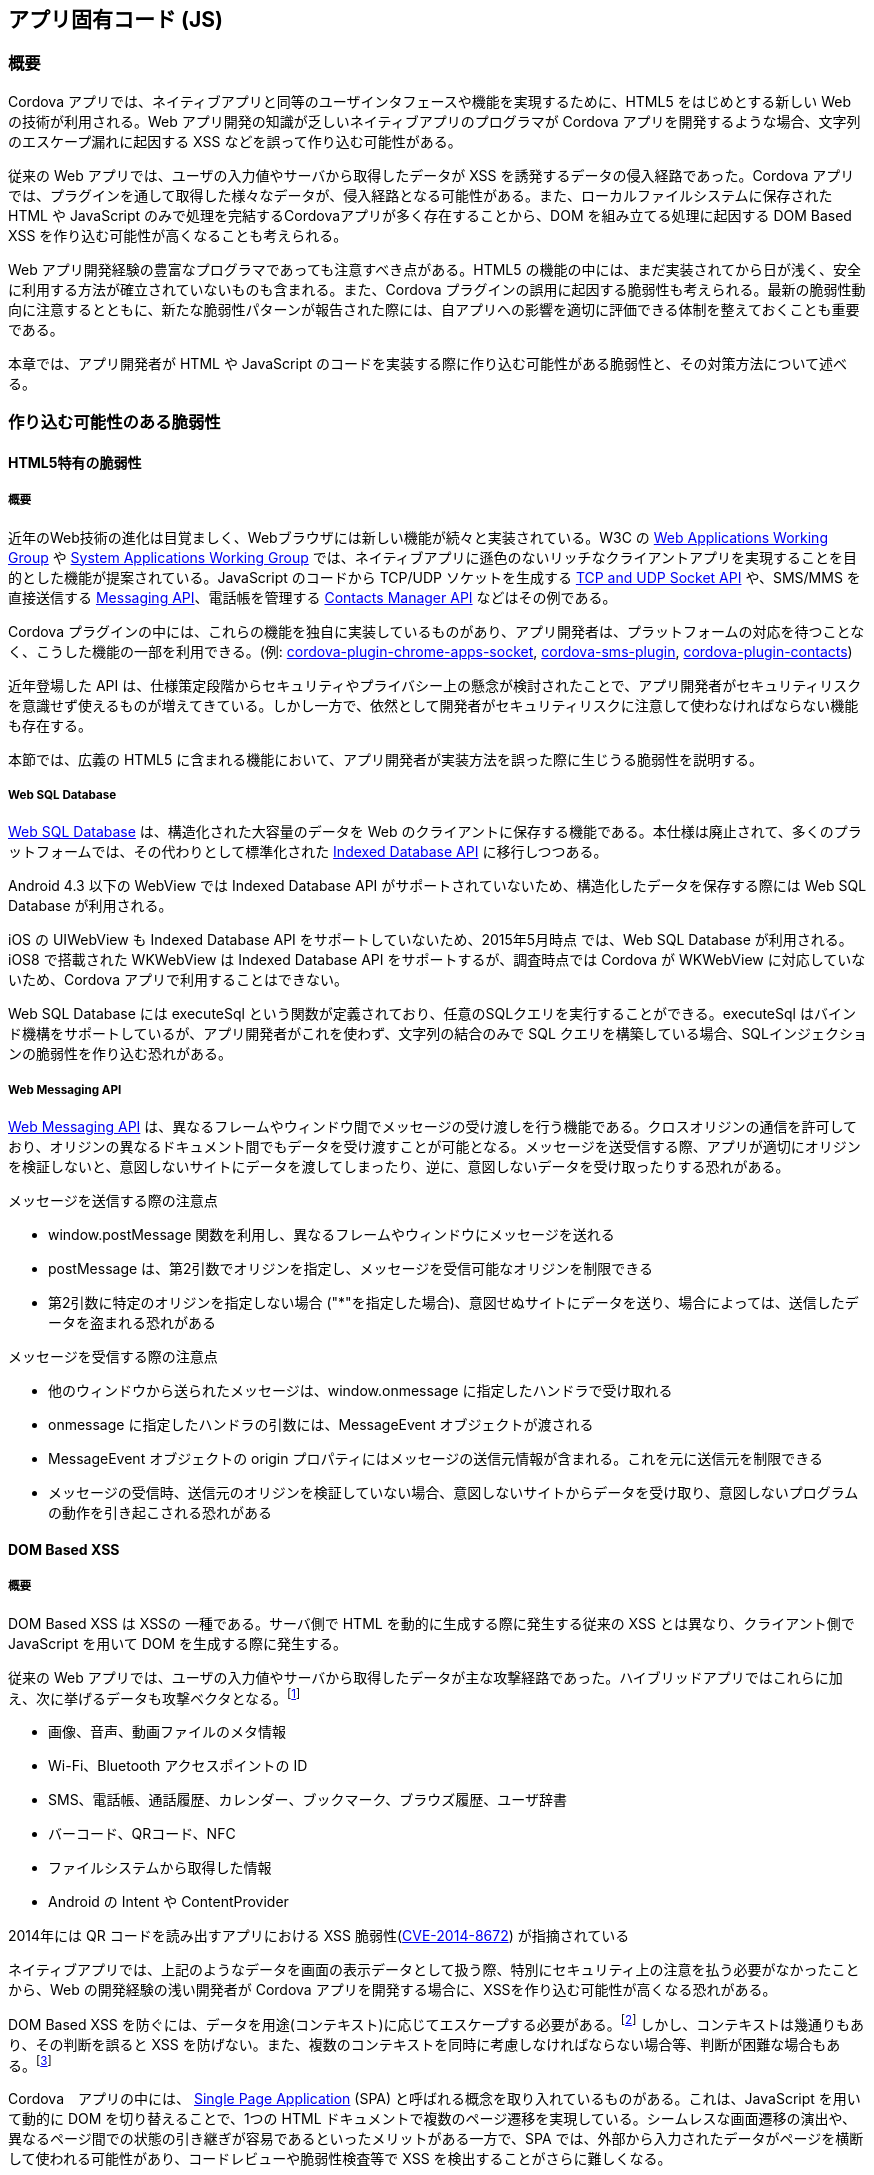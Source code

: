 == アプリ固有コード (JS)
=== 概要

Cordova アプリでは、ネイティブアプリと同等のユーザインタフェースや機能を実現するために、HTML5 をはじめとする新しい Web の技術が利用される。Web アプリ開発の知識が乏しいネイティブアプリのプログラマが Cordova アプリを開発するような場合、文字列のエスケープ漏れに起因する XSS などを誤って作り込む可能性がある。

従来の Web アプリでは、ユーザの入力値やサーバから取得したデータが XSS を誘発するデータの侵入経路であった。Cordova アプリでは、プラグインを通して取得した様々なデータが、侵入経路となる可能性がある。また、ローカルファイルシステムに保存された HTML や JavaScript のみで処理を完結するCordovaアプリが多く存在することから、DOM を組み立てる処理に起因する DOM Based XSS を作り込む可能性が高くなることも考えられる。

Web アプリ開発経験の豊富なプログラマであっても注意すべき点がある。HTML5 の機能の中には、まだ実装されてから日が浅く、安全に利用する方法が確立されていないものも含まれる。また、Cordova プラグインの誤用に起因する脆弱性も考えられる。最新の脆弱性動向に注意するとともに、新たな脆弱性パターンが報告された際には、自アプリへの影響を適切に評価できる体制を整えておくことも重要である。

本章では、アプリ開発者が HTML や JavaScript のコードを実装する際に作り込む可能性がある脆弱性と、その対策方法について述べる。

=== 作り込む可能性のある脆弱性
==== HTML5特有の脆弱性
===== 概要

近年のWeb技術の進化は目覚ましく、Webブラウザには新しい機能が続々と実装されている。W3C の http://www.w3.org/2008/webapps/[Web Applications Working Group] や http://www.w3.org/2012/sysapps/[System Applications Working Group] では、ネイティブアプリに遜色のないリッチなクライアントアプリを実現することを目的とした機能が提案されている。JavaScript のコードから TCP/UDP ソケットを生成する http://www.w3.org/TR/tcp-udp-sockets/[TCP and UDP Socket API] や、SMS/MMS を直接送信する http://www.w3.org/TR/messaging/[Messaging API]、電話帳を管理する http://www.w3.org/TR/contacts-manager-api/[Contacts Manager API] などはその例である。

Cordova プラグインの中には、これらの機能を独自に実装しているものがあり、アプリ開発者は、プラットフォームの対応を待つことなく、こうした機能の一部を利用できる。(例: https://github.com/MobileChromeApps/cordova-plugin-chrome-apps-socket[cordova-plugin-chrome-apps-socket], https://github.com/hazems/cordova-sms-plugin[cordova-sms-plugin], https://github.com/apache/cordova-plugin-contacts/[cordova-plugin-contacts])

近年登場した API は、仕様策定段階からセキュリティやプライバシー上の懸念が検討されたことで、アプリ開発者がセキュリティリスクを意識せず使えるものが増えてきている。しかし一方で、依然として開発者がセキュリティリスクに注意して使わなければならない機能も存在する。

本節では、広義の HTML5 に含まれる機能において、アプリ開発者が実装方法を誤った際に生じうる脆弱性を説明する。

===== Web SQL Database

http://www.w3.org/TR/webdatabase/[Web SQL Database] は、構造化された大容量のデータを Web のクライアントに保存する機能である。本仕様は廃止されて、多くのプラットフォームでは、その代わりとして標準化された http://www.w3.org/TR/IndexedDB/[Indexed Database API] に移行しつつある。

Android 4.3 以下の WebView では Indexed Database API がサポートされていないため、構造化したデータを保存する際には Web SQL Database が利用される。

iOS の UIWebView も Indexed Database API をサポートしていないため、2015年5月時点 では、Web SQL Database が利用される。iOS8 で搭載された WKWebView は Indexed Database API をサポートするが、調査時点では Cordova が WKWebView に対応していないため、Cordova アプリで利用することはできない。

Web SQL Database には executeSql という関数が定義されており、任意のSQLクエリを実行することができる。executeSql はバインド機構をサポートしているが、アプリ開発者がこれを使わず、文字列の結合のみで SQL クエリを構築している場合、SQLインジェクションの脆弱性を作り込む恐れがある。

===== Web Messaging API

http://www.w3.org/TR/webmessaging/[Web Messaging API] は、異なるフレームやウィンドウ間でメッセージの受け渡しを行う機能である。クロスオリジンの通信を許可しており、オリジンの異なるドキュメント間でもデータを受け渡すことが可能となる。メッセージを送受信する際、アプリが適切にオリジンを検証しないと、意図しないサイトにデータを渡してしまったり、逆に、意図しないデータを受け取ったりする恐れがある。

.メッセージを送信する際の注意点
* window.postMessage 関数を利用し、異なるフレームやウィンドウにメッセージを送れる
* postMessage は、第2引数でオリジンを指定し、メッセージを受信可能なオリジンを制限できる
* 第2引数に特定のオリジンを指定しない場合 ("{asterisk}"を指定した場合)、意図せぬサイトにデータを送り、場合によっては、送信したデータを盗まれる恐れがある

.メッセージを受信する際の注意点
* 他のウィンドウから送られたメッセージは、window.onmessage に指定したハンドラで受け取れる
* onmessage に指定したハンドラの引数には、MessageEvent オブジェクトが渡される
* MessageEvent オブジェクトの origin プロパティにはメッセージの送信元情報が含まれる。これを元に送信元を制限できる
* メッセージの受信時、送信元のオリジンを検証していない場合、意図しないサイトからデータを受け取り、意図しないプログラムの動作を引き起こされる恐れがある

==== DOM Based XSS
===== 概要
DOM Based XSS は XSSの 一種である。サーバ側で HTML を動的に生成する際に発生する従来の XSS とは異なり、クライアント側で JavaScript を用いて DOM を生成する際に発生する。

従来の Web アプリでは、ユーザの入力値やサーバから取得したデータが主な攻撃経路であった。ハイブリッドアプリではこれらに加え、次に挙げるデータも攻撃ベクタとなる。footnote:["Code Injection Attacks on HTML5-based Mobile Apps:
Characterization, Detection and Mitigation" (http://www.cis.syr.edu/~wedu/Research/paper/code_injection_ccs2014.pdf)]

* 画像、音声、動画ファイルのメタ情報
* Wi-Fi、Bluetooth アクセスポイントの ID
* SMS、電話帳、通話履歴、カレンダー、ブックマーク、ブラウズ履歴、ユーザ辞書
* バーコード、QRコード、NFC
* ファイルシステムから取得した情報
* Android の Intent や ContentProvider

2014年には QR コードを読み出すアプリにおける XSS 脆弱性(http://cve.mitre.org/cgi-bin/cvename.cgi?name=CVE-2014-8672[CVE-2014-8672])
が指摘されている

ネイティブアプリでは、上記のようなデータを画面の表示データとして扱う際、特別にセキュリティ上の注意を払う必要がなかったことから、Web の開発経験の浅い開発者が Cordova アプリを開発する場合に、XSSを作り込む可能性が高くなる恐れがある。

DOM Based XSS を防ぐには、データを用途(コンテキスト)に応じてエスケープする必要がある。footnote:[Unraveling some of the Mysteries around DOM-based XSS -- Client Side Context Sensitive Output Escaping, P21 (https://www.owasp.org/images/f/f4/ASDC12-Unraveling_some_of_the_Mysteries_around_DOMbased_XSS.pdf)] しかし、コンテキストは幾通りもあり、その判断を誤ると XSS を防げない。また、複数のコンテキストを同時に考慮しなければならない場合等、判断が困難な場合もある。footnote:[Complex Contexts (https://www.owasp.org/index.php/DOM_based_XSS_Prevention_Cheat_Sheet#Complex_Contexts)]

Cordova　アプリの中には、 http://en.wikipedia.org/wiki/Single-page_application[Single Page Application] (SPA) と呼ばれる概念を取り入れているものがある。これは、JavaScript を用いて動的に DOM を切り替えることで、1つの HTML ドキュメントで複数のページ遷移を実現している。シームレスな画面遷移の演出や、異なるページ間での状態の引き継ぎが容易であるといったメリットがある一方で、SPA では、外部から入力されたデータがページを横断して使われる可能性があり、コードレビューや脆弱性検査等で XSS を検出することがさらに難しくなる。


===== 想定される被害

XSS によって発生する可能性のある被害は、アプリの仕様によって異なる。

.ローカルファイルの漏洩
Android版 Cordova は、file スキームで動作する JavaScript から、他のローカルファイルを含む任意のオリジンに対するアクセスを許可しているため footnote:[WebSettings#setAllowUniversalAccessFromFileURLs に true を指定して、file: の URL から任意のローカルファイルを参照することを許可している (https://github.com/apache/cordova-android/blob/3.7.x/framework/src/org/apache/cordova/CordovaWebView.java#L860)]、file スキームで動作する HTML に XSS があった場合、アプリの権限でアクセスできる任意のローカルファイルを盗まれる可能性がある。Android の場合、機密性の高い情報としては、WebView の閲覧履歴、キャッシュ、Cookie、フォームの入力内容 footnote:[Android 版の Cordova はWebSettings#setSavePassword(false) により、ユーザが入力したパスワードを記録しないように指定しているが、本 API は Android 4.3 で廃止されており、Android 4.4以降ではパスワードの保存を止めることはできない (https://github.com/apache/cordova-android/blob/3.7.x/framework/src/org/apache/cordova/CordovaWebView.java#L226)] などが挙げられる。例えば、フォームの入力履歴は、file:///data/data/&lt;pkg&gt;/databases/webview.db にアクセスすることで取得できる。また、 READ_EXTERNAL_STORAGE パーミッションを有するアプリの場合、SD カード上の任意のデータを盗まれる可能性もある。さらに、Android では、file スキームで動作する JavaScript は、任意のオリジンの window オブジェクトに対するアクセスが許されている。windowオブジェクトを通じて、他のウィンドウやフレームで開かれた任意のオリジンのドキュメントに対してスクリプトを挿入される可能性もある。

.UIWebView におけるローカルファイルへのアクセス

iOS 7 以前の UIWebView では、下記の特定の条件において、ローカルの HTML からアプリのサンドボックス内にある任意のローカルファイルを読み出すことができる。footnote:[baseURL が file:/// や nil/NULL の場合、任意のローカルファイルを参照できる。"WebView security on iOS", P.19 (http://www.slideshare.net/lpilorz/webview-security-on-ios-en)]

* loadRequest: メソッドでローカルの HTML をロードした場合、サンドボックス内の任意のファイルを file:// スキームで読み出すことができる

* loadHTMLString:baseURL: および loadData:MIMEType:textEncodingName:baseURL: メソッドで、引数の baseURL に "file://" または "nil" を指定してローカルの HTML をロードした場合、サンドボックス内にある任意のローカルファイルを file:// スキームで読み出すことができる

* iOS 6 以前においては、これらのメソッドを用いて、電話帳などのシステム領域にあるファイルも取得することができる

iOS 8では、アプリのサンドボックス内のファイルに file:// スキームでアクセスできなくなった。

.その他のローカルデータへのアクセス
Webアプリと同様、Cookie、Web Storage、Indexed Database API、Web SQL Database を利用しているアプリであれば、ストレージの情報を盗まれたり、改ざんされたりする恐れがある。

.ブリッジやプラグインの悪用
ブリッジの機能や、アプリが組み込んでいるプラグインの機能が悪用される恐れがある。たとえば次のようなケースが考えられる。

* アプリが Contacts プラグインを組み込んでいる場合、navigator.contacts.find 関数を通じて、電話帳のデータを盗み出される恐れがある
* InAppBrowser プラグインを利用している場合、executeScript 関数を通じて InAppBrowser 上の任意のページに対して悪意のあるスクリプトを注入できる
* InAppBrowser に対して悪意のある loadstart イベントハンドラを挿入された場合、InAppBrowser 上で開かれた全てのページの URL を盗み出すことができる
** このとき、URL には (HTTPSの接続も含め) クエリ文字列やフラグメントを含む全てのURL構成要素が渡る。また、OAuth 2.0 の Implicit Grant を使用しているサイトでは、URL に含まれるアクセストークンなどの機密情報を盗み出される恐れもある

.WebView の悪用
WebView の脆弱性を悪用されることにより、アプリの権限で任意の Java コードを実行されたり、異なるオリジンのページに対して JavaScript を注入される恐れがある。


===== 発生の仕組み

DOM Based XSS は、通常、外部から渡されたスクリプトを含むデータが、スクリプトとして解釈される状態のまま DOM に出力されることにより発生する。また、window.eval、Function コンストラクタ、第一引数に String 型を取るwindow.setInterval、window.setTimeout を利用して文字列を JavaScript のコードに変換する際に、外部から意図しないスクリプトが混入するケースもある。

ブラウザの機能追加に伴い、データの入力経路 (Source) と出力経路 (Sink) は増え続けている。

主な入力経路としては次が考えられる。

* 従来から指摘されている Sourceとしては、location オブジェクト(アドレスバーに指定されたURLやリファラ)、form の入力値、Cookie など

* HTML5で追加された Web Socket、Web Messaging、XMLHttpRequest、Server-Sent Event などを通じて他のサーバやドキュメントから取得したデータ

* 外部から渡されたデータが、Web Storage、Web SQL Database、Indexed Database API などオフラインストレージに格納された場合、クライアント側での蓄積型 XSS が発現する可能性がある

主な出力経路としては次が考えられる。

* HTMLマークアップを直接出力する関数 (document.write、element.innerHTML など)
* DOM を出力する関数 (Node.appendChild など)
* URL を受け取る HTML 属性値や CSS (a[href] など。javascript スキームの URL を指定された場合に XSS が発生する可能性がある)
* HTML のイベントハンドラ属性値 (onClick, formaction など)
* Range.createContextualFragment() (DOM への出力を行わなくとも、文字列から HTML の断片(フラグメント)を生成した時点で XSS が発生する) footnote:[https://code.google.com/p/domxsswiki/wiki/HTMLElementSinks]

第三者が作成したフレームワークやライブラリを利用する場合、それらが提供する API の誤用によって XSS が発生する恐れがある。jQuery の場合、http()、append()、before()、insertAfter()、prepend() などの関数では、スクリプトを含むHTML の文字列を引数に渡すことにより XSS が発生する。footnote:[http://api.jquery.com/[jQuery API リファレンス]では、XSS を引き起こす可能性のある API には Additional Notes として次のような注意が記載されている。"Do not use these methods to insert strings obtained from untrusted sources such as URL query parameters, cookies, or form inputs. Doing so can introduce cross-site-scripting (XSS) vulnerabilities"]

Android 5.0 の WebView では、Web Components の構成機能の一つである HTML Imports が実装されているが、&lt;link&gt; タグで外部から読みこんだ HTML ファイル (imports) に XSS 脆弱性がある場合、埋め込まれたスクリプトがロード元の HTMLのコンテキストで実行される恐れがある。

==== Cordova プラグインの誤用に起因する脆弱性
===== 概要
この項では、プラグインの誤用によって起こりうる脆弱性の一例を述べる。Plugin Registry に公開されているプラグインのうち、2015年1月19日時点の上位20位を調査の対象とする。プラグインの仕様が変更された場合、状況は変わる可能性がある。

===== File Transfer
File-Transferプラグインは、任意のローカルファイルをサーバとの間で送受信するためのプラグインである。指定したローカルファイルを HTTP の POST メソッドでサーバにアップロードする upload 関数と、サーバからファイルをダウンロードして保存するdownload 関数を備える。

アプリが upload 関数を使う際の注意点としては以下が考えられる。

* upload 関数には、ブール型引数 trustAllHosts があり、これを true に設定した場合、SSL/TLS 接続時のサーバ証明書検証が行われない。trustAllHosts は、本来、アプリの評価段階で使うことを想定したオプションであり、リリース時に true がセットされている場合は、意図しないサーバとファイルをやり取り可能な脆弱性となる

* 引数の fileURL には、サーバに送信するローカルファイルのパスを指定するが、このとき、外部から「/」や「%2f」といったディレクトリセパレータを含むファイル名(たとえば　../../../../default.prop) が渡された場合、意図しないディレクトリにあるファイルがアクセスされる恐れがある(ディレクトリトラバーサル攻撃)

* 引数の options には headers というプロパティがあり、ファイルをアップロードする際の HTTP リクエストヘッダを指定できる。リクエストヘッダは、ヘッダ名とヘッダ値を key/value 形式で指定できるが、Android版File-Transferプラグインのバージョン1.2.1以下では、ここで、key または value のいずれかの値に対して、アプリが外部からの任意の値指定を許している場合、攻撃者は改行コード(\n)を含むヘッダ名やヘッダ値を指定することにより、HTTP リクエストヘッダの分割を生じさせ、任意のHTTPリクエストヘッダを付加することができる。

* アプリがデータを読み書きするディレクトリパスのいずれかに対して、攻撃者がシンボリックリンクを作成可能な場合、ディレクトリ外のファイルにアクセスされる恐れがある (シンボリックリンク攻撃)

* ディレクトリトラバーサル攻撃の一般的な対策は、受け取ったパスを正規化し、その結果が意図したディレクトリの配下を指しているかを検証することであるが、本プラグインには、パスを正規化する機能が無いため、このような対策を施すことはできない。パスの検証については、アプリの開発者がネイティブコード内に実装する、あるいは、JavaScript においてファイル名として外部から指定可能な文字種を英数字のみに制限する、といった対策方法が考えられる

* シンボリックリンク攻撃の一般的な対策は、ファイルを開く関数に対してシンボリックリンクを解決しないためのオプションを指定することや、シンボリックリンクを解決した後のパスを検証することであるが、本プラグインは、どちらの対策も行うことができない。パスの検証を行う機能をネイティブ側で実装するか、あるいは、JavaScript のみで対策するのであれば、攻撃者がシンボリックリンクを作成可能なディレクトリパスにファイルを保存しない対策が挙げられる

次に、アプリが download 関数を使う際の注意点を以下に述べる。

* download 関数には、trustAllHosts という引数があり、upload 関数と同様の注意点がある

* 引数の target には、サーバからダウンロードしたファイルの保存先をパスで指定できるため、upload 関数の fileURL に対する注意点と同様に、ディレクトリトラバーサルやシンボリックリンク攻撃の対策が必要となる

* 引数の options には headers というプロパティがあり、ファイルをダウンロードする際の HTTP リクエストヘッダを指定できる。Android版File-Transferプラグインのバージョン1.2.1以下では、upload 関数の headers プロパティに対する注意点と同様に、HTTP リクエストヘッダ分割攻撃が生じる可能性があるため、注意を要する

===== File
https://github.com/apache/cordova-plugin-file/[File] プラグインは、ローカルファイルの読書きを行うプラグインである。インタフェース は W3C の File API や FileSystem API に基づいている。

プラグインは window.resolveLocalFileSystemURL 関数を用いて、指定したローカルファイルを開くことができる。第1引数には、開きたいファイルを file スキームの URL で指定するが、このとき、File-Transfer プラグインと同様に、ディレクトリトラバーサル攻撃やシンボリックリンク攻撃を受ける可能性がある。対策方法は、File-Transfer プラグインの場合と同じである。

File プラグインでは、ローカルのディレクトリリストやファイルリストを取得する機能がある。ディレクトリ名やファイル名には、「&lt;」や「&gt;」といった文字列を含めることができるため、これらの文字列を innerHTML などで DOM に出力した場合、DOM Based XSS となる可能性がある。

Googleが運営する HTML5 の紹介サイト「HTML5Rocks」には、FileSystem API の使い方を紹介したチュートリアルのページがある。footnote:[http://www.html5rocks.com/ja/tutorials/file/filesystem/]
その中に「ディレクトリ コンテンツの読み込み」というサンプルコードがあるが、ファイル名を innerHTML で出力しているため、DOM Based XSS が生じる恐れがある。
アプリの開発者が、この記事のサンプルコードを流用した場合、DOM Based XSS を作り込む恐れがある。

===== Contacts
https://github.com/apache/cordova-plugin-contacts/[Contacts] プラグインは、端末の電話帳データを読み書きするプラグインである。電話帳データは、navigator.contacts.find で取得できるが、電話帳データには「&lt;」や「&gt;」を含めることができるため、 電話帳から取得したデータを innerHTML などで DOM に出力した場合、DOM Based XSS となる恐れがある。

Intel 社が Intel AppFramework の紹介のために公開しているアプリ https://github.com/krisrak/html5-kitchensink-cordova-xdk-af[HTML5 Kitchen Sink Mobile App] では、電話帳の表示名 (displayName) を jQuery の .html() で DOM に出力しているため、DOM Based XSS となりうる。

=== 対策方法
==== セキュアコーディングの教育
これまでに紹介したような脆弱性を作り込まないためには、開発者がWebのセキュアコーディングを習得することが最も重要となる。

Web のセキュアコーディングを学ぶ教材としては、OWASP が公開する  https://www.owasp.org/index.php/HTML5_Security_Cheat_Sheet[HTML5 Security Cheat Sheet] や、JPCERT/CC による「 https://www.jpcert.or.jp/research/html5.html[HTML5 を利用したWeb アプリケーションのセキュリティ問題に関する調査報告書]」がある。Web の進化は目覚ましく、ブラウザには次々と新しい機能が実装されていくため、これらの教材において安全と考えられていた実装方法に欠陥が見つかり、実装方法を変えなければならないこともある。最新の脅威に対応するには、最新の研究結果を迅速に反映し、教材の内容を定期的にアップデートする必要もある。

DOM Based XSSについては、発生のメカニズムに対する体系的な理解が求められることもあり、開発者のリテラシーを向上させることは容易ではない。セキュアコーディングのみに頼らず、多層防御として、CSPの利用や、XSSを防止する機構を備えるフレームワークやライブラリの導入も併せて検討する必要がある。

Cordova プラグインについては、その安全な使い方に関する情報が十分であるとは言えない状況であるため、今後、Cordovaアプリがより普及した際には、安全な使用方法に関するガイドラインの登場が望まれる。


==== CSPの利用

CSP を用いることにより、DOM Based XSS による被害を軽減できる。CSP の利用方法については前述の通り。

==== JavaScriptライブラリの導入

DOM Based XSS に対しては、XSS が発生するコンテキストに対する体系的な理解が求められる上、例え理解をしていても、開発時に実装方法を誤ることがある。XSS の発生を低減する機能を持つ JavaScript フレームワークやライブラリを利用することも効果がある。

DOM Based XSS の被害を軽減する仕組みを持つフレームワークの例として、Google　が公開している https://angularjs.org/[AngularJS] が挙げられる。AngularJS には、 https://docs.angularjs.org/api/ng/service/$sce[Strict Contextual Escaping] と呼ばれる機能があり、JavaScript の変数値を DOM にデータバインドする際、データをコンテキストに応じて自動的にエスケープしてくれる。しかし、フレームワークやライブラリの中には、仕組みが独特で学習コストの高いものや、フレームワークの作法に沿った実装が求められるものがあり、一度導入すると他のフレームワークへ移行することが難しくなるので、採用に際しては慎重な判断が必要である。また、フレームワークやライブラリそのものの脆弱性の影響を受ける可能性もあるため、継続的なバージョン管理が必要となる。

==== 不要なプラグインの削除

Cordova アプリに不用意に多くのプラグインを組み込んでいる場合、XSS などによりプラグインが提供する機能が不正に利用される恐れがある。

Android の場合、プラグインが使用するパーミッションは、プラグインを組み込んだ時点で AndroidManifest.xml に使用宣言される。つまり、アプリに不要なプラグインを組み込むと、不要なパーミッションを使用宣言してしまうため、アプリが攻撃された場合の被害が大きくなる。また、アプリのインストール時に表示されるパーミッションリストを見て、ユーザに悪意のあるアプリと勘違いされる恐れもある。

不要なプラグインはアプリのリリース前に削除することが望ましい。Cordova CLI を利用している場合、cordova plugin remove コマンドでプラグインを削除することが可能である。

=== 対策の難しい問題

Web アプリやネイティブアプリと同様に、Cordova アプリにも対策の難しい問題が存在する。

対策の難しい問題の1つに、リバースエンジニアリングによるアプリのリソースの盗難や改ざんがある。アプリケーションのパッケージを解析され、HTML や JavaScript で書かれたアプリのロジック、フォントデータ、画像データなどが盗難、改ざんされる恐れがある。

アプリのロジックを保護する場合、保護したい機能をサーバプログラムとして実装し、実行結果のみをアプリに返すといった方法が取られることがある。しかし、サーバに対する問い合わせが何度も発生してデータ通信量が増加し、パフォーマンスの悪化や、オフライン利用ができなくなるなどして、App Store の審査結果に影響を及ぼすといった副作用が生じることも考えられる。

JavaScript の難読化ツールを使いロジックの解析を難しくすることもできるが、処理の冗長化によるパフォーマンスの悪化や、難読化後のコードで不具合が発生した際にデバッグが困難になるといった悪影響も考えられる。

この他にも、端末の管理者権限を利用した攻撃や、正規のアプリを使用するユーザ自身による攻撃に対しては、プラットフォームの性質上、対策が困難となる。たとえば、ゲームアプリにおいて、ゲーム上のステータスや、有料コンテンツの課金状態をオフラインストレージで管理している場合、ユーザ自身がそれらの情報を書き換えてチート行為を行う可能性がある。こういった問題の対策方法は想定される問題ごとに異なるため、セキュリティの専門家に相談することも検討したい。
